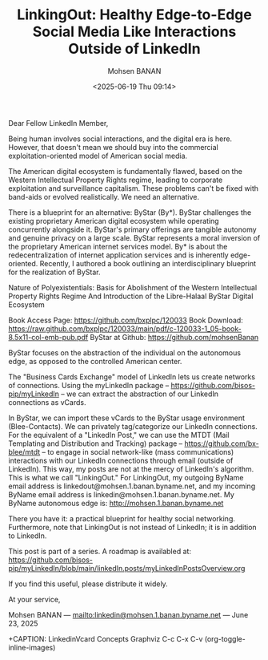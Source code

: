 #+title: LinkingOut: Healthy Edge-to-Edge Social Media Like Interactions Outside of LinkedIn
#+DATE: <2025-06-19 Thu 09:14>
#+AUTHOR: Mohsen BANAN
#+OPTIONS: toc:4

Dear Fellow LinkedIn Member,

Being human involves social interactions, and the digital era is here. However,
that doesn't mean we should buy into the commercial exploitation-oriented model
of American social media.

The American digital ecosystem is fundamentally flawed, based on the Western
Intellectual Property Rights regime, leading to corporate exploitation and
surveillance capitalism. These problems can't be fixed with band-aids or evolved
realistically. We need an alternative.

There is a blueprint for an alternative: ByStar (By*). ByStar challenges the
existing proprietary American digital ecosystem while operating concurrently
alongside it. ByStar's primary offerings are tangible autonomy and genuine
privacy on a large scale. ByStar represents a moral inversion of the proprietary
American internet services model. By* is about the redecentralization of
internet application services and is inherently edge-oriented. Recently, I
authored a book outlining an interdisciplinary blueprint for the realization of
ByStar.

Nature of Polyexistentials:
Basis for Abolishment of the Western Intellectual Property Rights Regime
And Introduction of the Libre-Halaal ByStar Digital Ecosystem

Book Access Page: https://github.com/bxplpc/120033
Book Download: https://raw.github.com/bxplpc/120033/main/pdf/c-120033-1_05-book-8.5x11-col-emb-pub.pdf
ByStar at Github: https://github.com/mohsenBanan

ByStar focuses on the abstraction of the individual on the autonomous edge, as
opposed to the controlled American center.

The "Business Cards Exchange" model of LinkedIn lets us create networks of
connections. Using the myLinkedIn package --
https://github.com/bisos-pip/myLinkedIn -- we can extract the abstraction of our
LinkedIn connections as vCards.

In ByStar, we can import these vCards to the ByStar usage environment
(Blee-Contacts). We can privately tag/categorize our LinkedIn connections. For
the equivalent of a "LinkedIn Post," we can use the MTDT (Mail Templating and
Distribution and Tracking) package -- https://github.com/bx-blee/mtdt -- to
engage in social network-like (mass communications) interactions with our
LinkedIn connections through email (outside of LinkedIn). This way, my posts
are not at the mercy of LinkedIn's algorithm. This is what we call "LinkingOut."
For LinkingOut, my outgoing ByName email address is
linkedout@mohsen.1.banan.byname.net, and my incoming ByName email address is
linkedin@mohsen.1.banan.byname.net. My ByName autonomous edge is: http://mohsen.1.banan.byname.net

There you have it: a practical blueprint for healthy social networking.
Furthermore, note that LinkingOut is not instead of LinkedIn; it is in addition
to LinkedIn.

This post is part of a series. A roadmap is availabled at:\\
https://github.com/bisos-pip/myLinkedIn/blob/main/linkedIn.posts/myLinkedInPostsOverview.org

If you find this useful, please distribute it widely.

At your service,


Mohsen BANAN --- [[mailto:linkedin@mohsen.1.banan.byname.net]] --- June 23, 2025

+CAPTION: LinkedinVcard Concepts Graphviz C-c C-x C-v (org-toggle-inline-images)
#+NAME:   fig:py3/images/ebdbMtdt
#+ATTR_HTML: :width 1100px
[[../py3/images/ebdbMtdt.png]]
